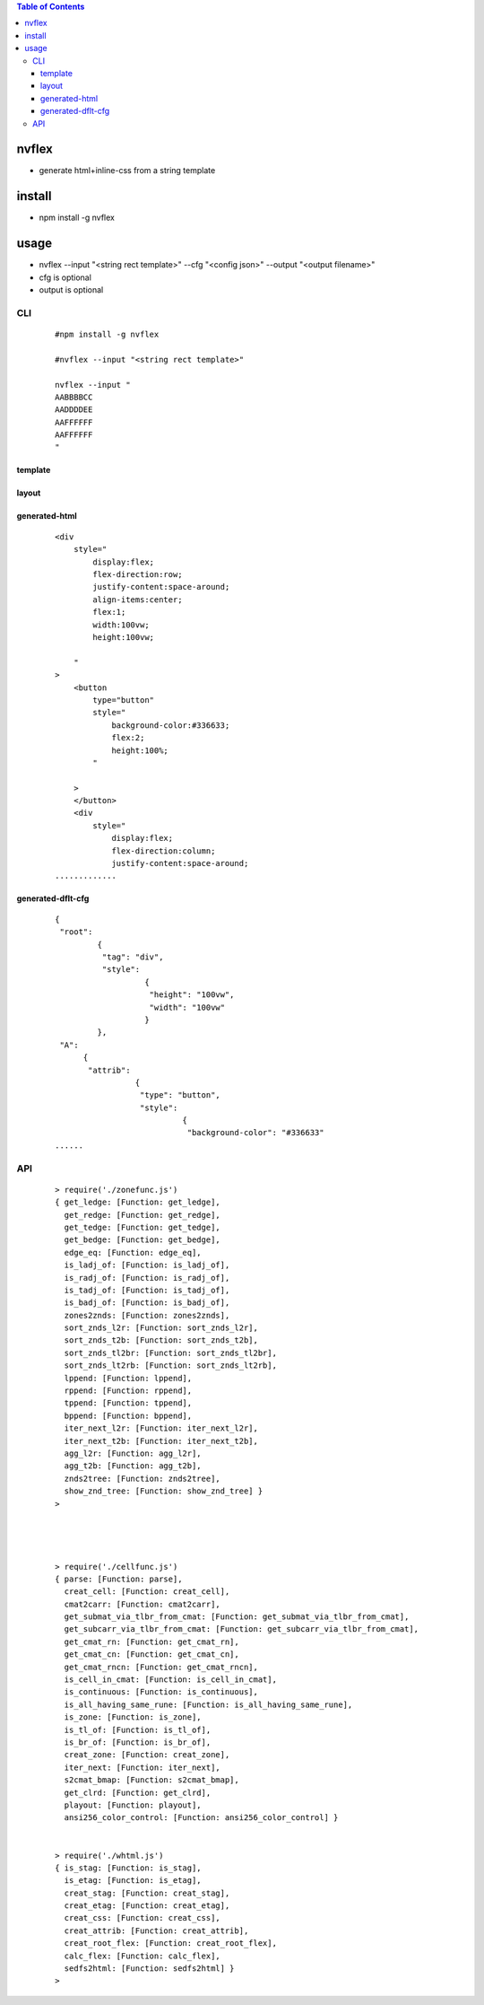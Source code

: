 .. contents:: Table of Contents
   :depth: 5


nvflex
------
- generate html+inline-css  from a string template

install
-------
- npm install -g nvflex


usage
-----
- nvflex --input "<string rect template>" --cfg "<config json>" --output "<output filename>"
- cfg is optional
- output is optional

CLI
===

    
    ::
        
        #npm install -g nvflex

        #nvflex --input "<string rect template>"

        nvflex --input "
        AABBBBCC
        AADDDDEE
        AAFFFFFF
        AAFFFFFF
        "

template        
########


.. image:: docs/str-tem.png


layout
######


.. image:: docs/layout-and-cfg-json.png


generated-html
##############
    
    ::
         

        <div
            style="
                display:flex;
                flex-direction:row;
                justify-content:space-around;
                align-items:center;
                flex:1;
                width:100vw;
                height:100vw;
        
            "
        >
            <button
                type="button"
                style="
                    background-color:#336633;
                    flex:2;
                    height:100%;
                "
        
            >
            </button>
            <div
                style="
                    display:flex;
                    flex-direction:column;
                    justify-content:space-around;
        .............


.. image:: docs/wb.png

.. image:: docs/fn.png

.. image:: docs/html.png






generated-dflt-cfg
##################
    
    ::
        
        {
         "root":
                 {
                  "tag": "div",
                  "style":
                           {
                            "height": "100vw",
                            "width": "100vw"
                           }
                 },
         "A":
              {
               "attrib":
                         {
                          "type": "button",
                          "style":
                                   {
                                    "background-color": "#336633"
        ......    



.. image:: docs/cfg-json.png

    

API
===

    ::

        > require('./zonefunc.js')
        { get_ledge: [Function: get_ledge],
          get_redge: [Function: get_redge],
          get_tedge: [Function: get_tedge],
          get_bedge: [Function: get_bedge],
          edge_eq: [Function: edge_eq],
          is_ladj_of: [Function: is_ladj_of],
          is_radj_of: [Function: is_radj_of],
          is_tadj_of: [Function: is_tadj_of],
          is_badj_of: [Function: is_badj_of],
          zones2znds: [Function: zones2znds],
          sort_znds_l2r: [Function: sort_znds_l2r],
          sort_znds_t2b: [Function: sort_znds_t2b],
          sort_znds_tl2br: [Function: sort_znds_tl2br],
          sort_znds_lt2rb: [Function: sort_znds_lt2rb],
          lppend: [Function: lppend],
          rppend: [Function: rppend],
          tppend: [Function: tppend],
          bppend: [Function: bppend],
          iter_next_l2r: [Function: iter_next_l2r],
          iter_next_t2b: [Function: iter_next_t2b],
          agg_l2r: [Function: agg_l2r],
          agg_t2b: [Function: agg_t2b],
          znds2tree: [Function: znds2tree],
          show_znd_tree: [Function: show_znd_tree] }
        >




        > require('./cellfunc.js')
        { parse: [Function: parse],
          creat_cell: [Function: creat_cell],
          cmat2carr: [Function: cmat2carr],
          get_submat_via_tlbr_from_cmat: [Function: get_submat_via_tlbr_from_cmat],
          get_subcarr_via_tlbr_from_cmat: [Function: get_subcarr_via_tlbr_from_cmat],
          get_cmat_rn: [Function: get_cmat_rn],
          get_cmat_cn: [Function: get_cmat_cn],
          get_cmat_rncn: [Function: get_cmat_rncn],
          is_cell_in_cmat: [Function: is_cell_in_cmat],
          is_continuous: [Function: is_continuous],
          is_all_having_same_rune: [Function: is_all_having_same_rune],
          is_zone: [Function: is_zone],
          is_tl_of: [Function: is_tl_of],
          is_br_of: [Function: is_br_of],
          creat_zone: [Function: creat_zone],
          iter_next: [Function: iter_next],
          s2cmat_bmap: [Function: s2cmat_bmap],
          get_clrd: [Function: get_clrd],
          playout: [Function: playout],
          ansi256_color_control: [Function: ansi256_color_control] }


        > require('./whtml.js')
        { is_stag: [Function: is_stag],
          is_etag: [Function: is_etag],
          creat_stag: [Function: creat_stag],
          creat_etag: [Function: creat_etag],
          creat_css: [Function: creat_css],
          creat_attrib: [Function: creat_attrib],
          creat_root_flex: [Function: creat_root_flex],
          calc_flex: [Function: calc_flex],
          sedfs2html: [Function: sedfs2html] }
        >

